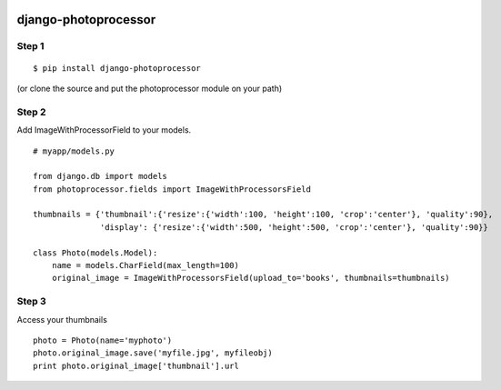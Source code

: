 .. image:: https://secure.travis-ci.org/cuker/django-photoprocessor.png?branch=master
   :target: http://travis-ci.org/cuker/django-photoprocessor

=====================
django-photoprocessor
=====================

Step 1
******

::

    $ pip install django-photoprocessor

(or clone the source and put the photoprocessor module on your path)

Step 2
******

Add ImageWithProcessorField to your models.

::

    # myapp/models.py

    from django.db import models
    from photoprocessor.fields import ImageWithProcessorsField
    
    thumbnails = {'thumbnail':{'resize':{'width':100, 'height':100, 'crop':'center'}, 'quality':90},
                  'display': {'resize':{'width':500, 'height':500, 'crop':'center'}, 'quality':90}}

    class Photo(models.Model):
        name = models.CharField(max_length=100)
        original_image = ImageWithProcessorsField(upload_to='books', thumbnails=thumbnails)

Step 3
******

Access your thumbnails

::

    photo = Photo(name='myphoto')
    photo.original_image.save('myfile.jpg', myfileobj)
    print photo.original_image['thumbnail'].url


